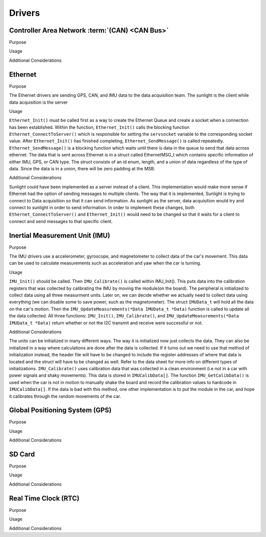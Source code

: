 ********
Drivers
********

Controller Area Network :term:`(CAN) <CAN Bus>`
===============================================

Purpose

Usage

Additional Considerations

Ethernet 
========

Purpose

The Ethernet drivers are sending GPS, CAN, and IMU data to the data acquisition team.
The sunlight is the client while data acquisition is the server

Usage

``Ethernet_Init()`` must be called first as a way to create the Ethernet Queue and create a socket when a connection has been established. 
Within the function, ``Ethernet_Init()`` calls the blocking function ``Ethernet_ConnectToServer()`` which is responsible for setting the ``servsocket`` variable to the corresponding socket value. 
After ``Ethernet_Init()`` has finished completing, ``Ethernet_SendMessage()`` is called repeatedly. ``Ethernet_SendMessage()`` is a blocking function which waits until there is data in the queue to send that data across ethernet.
The data that is sent across Ethernet is in a struct called EthernetMSG_t which contains specific information of either IMU, GPS, or CAN type. 
The struct consists of an id enum, length, and a union of data regardless of the type of data. 
Since the data is in a union, there will be zero padding at the MSB.

Additional Considerations

Sunlight could have been implemented as a server instead of a client. This implementation would make more sense if Ethernet had the option of sending
messages to multiple clients. The way that it is implemented, Sunlight is trying to connect to Data acquisition so that it can send information. 
As sunlight as the server, data acquisition would try and connect to sunlight in order to send information. In order to implement these changes, both 
``Ethernet_ConnectToServer()`` and ``Ethernet_Init()`` would need to be changed so that it waits for a client to connect and send messages to that specific client. 



Inertial Measurement Unit (IMU)
===============================

Purpose

The IMU drivers use a accelerometer, gyroscope, and magnetometer to collect data of the car's movement. 
This data can be used to calculate measurements such as acceleration and yaw when the car is turning.

Usage

``IMU_Init()`` should be called. Then ``IMU_Calibrate()`` is called within IMU_Init(). This puts data into the calibration registers that was 
collected by calibrating the IMU by moving the module(on the board). The peripheral is initialized to collect data using all three measurment 
units. Later on, we can decide whether we actually need to collect data using everything (we can disable some to save power, such as 
the magnetometer). The struct ``IMUData_t`` will hold all the data on the car's motion. Then the ``IMU_UpdateMeasurements(*Data IMUData_t *Data)`` 
function is called to update all the data collected. All three functions: ``IMU_Init()``, ``IMU_Calibrate()``, and 
``IMU_UpdateMeasurements(*Data IMUData_t *Data)`` return whether or not the I2C transmit and receive were successful or not.

Additional Considerations

The units can be initialized in many different ways. The way it is initialized now just collects the data. They can also be initialized 
in a way where calculations are done after the data is collected. If it turns out we need to use that method of initialization instead, 
the header file will have to be changed to include the register addresses of where that data is located and the struct will have to be 
changed as well. Refer to the data sheet for more info on different types of initializations. ``IMU_Calibrate()`` uses calibration data that 
was collected in a clean environment (i.e not in a car with power signals and shaky movements). This data is stored in ``IMUCalibData[]``. 
The function ``IMU_GetCalibData()`` is used when the car is not in motion to manually shake the board and record the calibration 
values to hardcode in ``IMUCalibData[]``. If the data is bad with this method, one other implementation is to put the module in the car, 
and hope it calibrates through the random movements of the car.

Global Positioning System (GPS)
===============================

Purpose

Usage

Additional Considerations

SD Card
=======

Purpose

Usage

Additional Considerations

Real Time Clock (RTC)
=====================

Purpose

Usage

Additional Considerations
